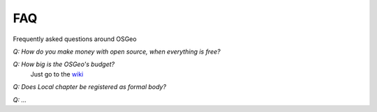 ***
FAQ
***

Frequently asked questions around OSGeo

*Q: How do you make money with open source, when everything is free?*

*Q: How big is the OSGeo's budget?*
        Just go to the `wiki <https://wiki.osgeo.org/wiki/OSGeo_Budget_2018>`_

*Q: Does Local chapter be registered as formal body?*

*Q: ...*
